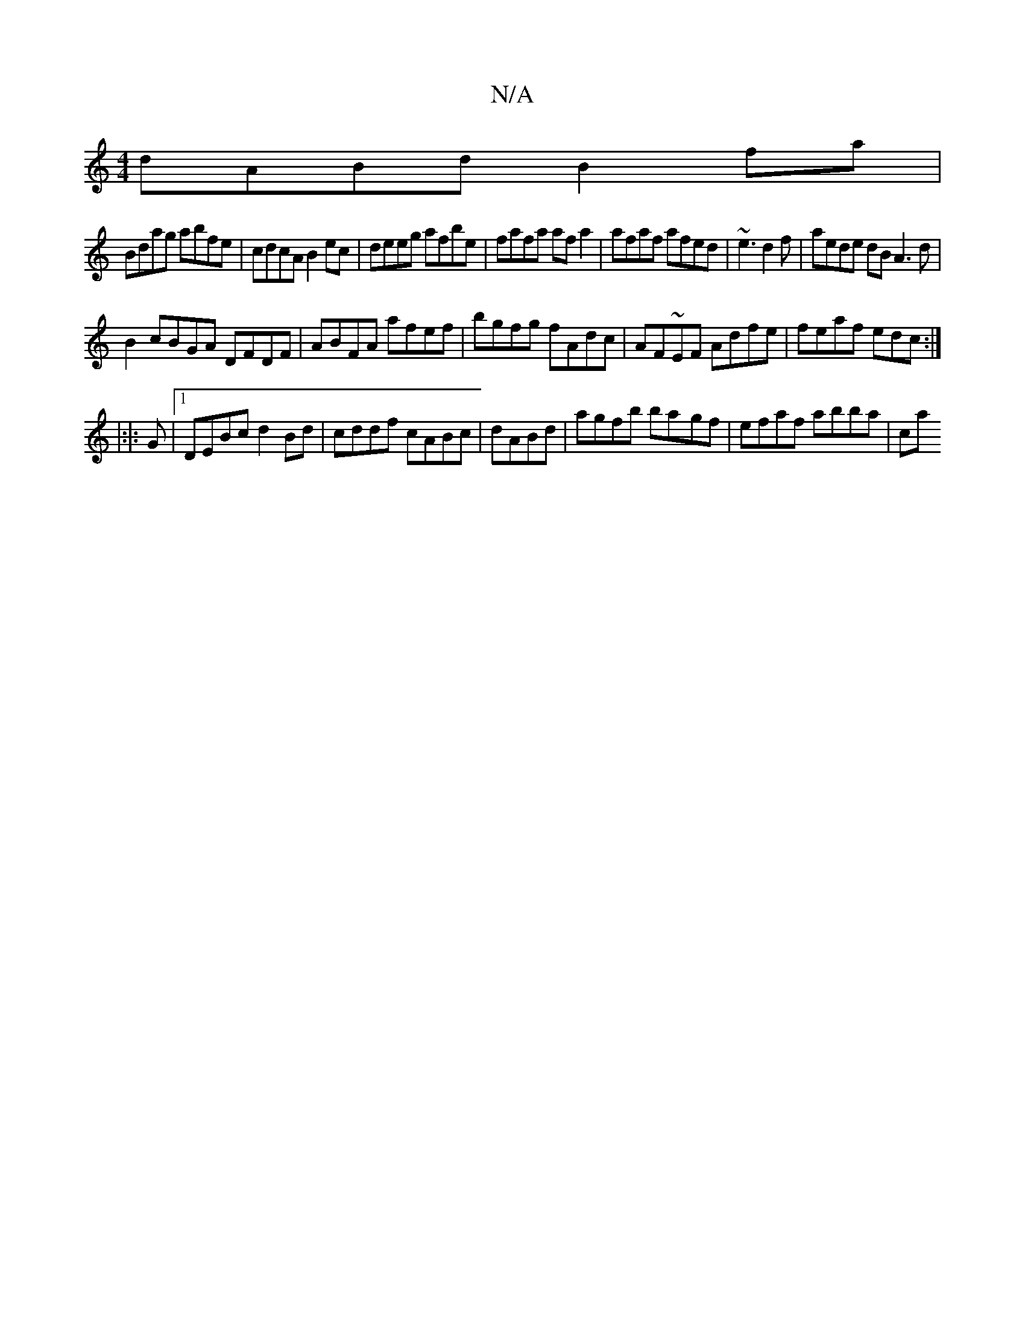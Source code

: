 X:1
T:N/A
M:4/4
R:N/A
K:Cmajor
dABd B2fa|
Bdag abfe|cdcA B2ec|deeg afbe|fafa af a2 | afaf afed | ~e3 d2f|aede dB A3 d|
B2cBGA DFDF|ABFA afef|bgfg fAdc|AF~EF Adfe|feaf edc:|
|:|:G |1 DEBc d2Bd|cddf cABc|dABd |agfb ba-gf|efaf abba|ca